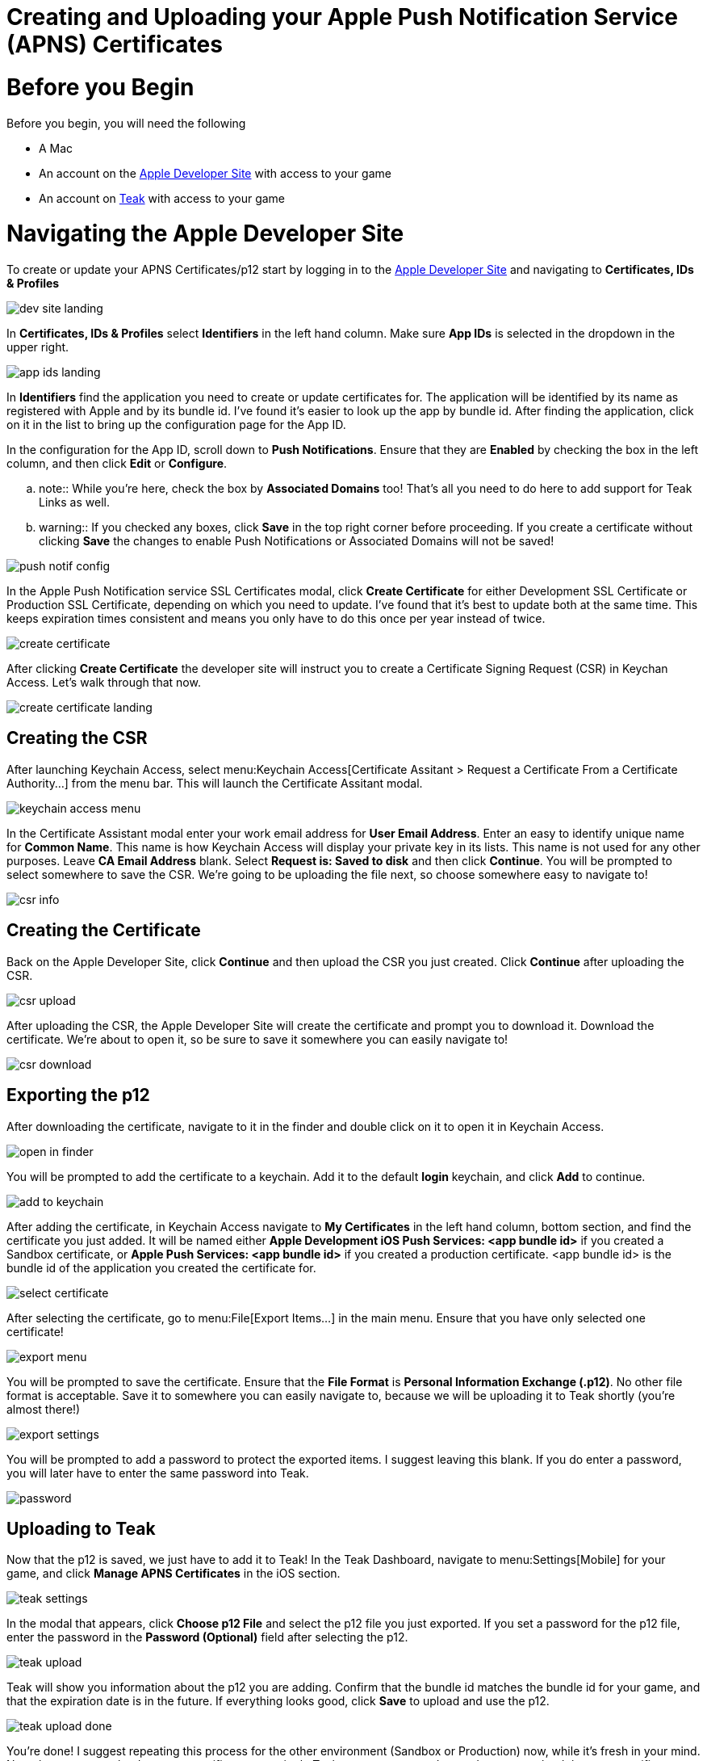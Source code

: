 = Creating and Uploading your Apple Push Notification Service (APNS) Certificates

= Before you Begin

Before you begin, you will need the following

* A Mac
* An account on the https://developers.apple.com[Apple Developer Site, window=_blank] with access to your game
* An account on https://app.teak.io/login[Teak, window=_blank] with access to your game

= Navigating the Apple Developer Site

To create or update your APNS Certificates/p12 start by logging in to the https://developers.apple.com[Apple Developer Site, window=_blank] and navigating to **Certificates, IDs & Profiles**

image::apns-setup/dev-site-landing.png[]

In **Certificates, IDs & Profiles** select **Identifiers** in the left hand column. Make sure **App IDs** is selected in the dropdown in the upper right.

image::apns-setup/app-ids-landing.png[]

In **Identifiers** find the application you need to create or update certificates for. The application will be identified by its name as registered with Apple and by its bundle id. I've found it's easier to look up the app by bundle id. After finding the application, click on it in the list to bring up the configuration page for the App ID.

In the configuration for the App ID, scroll down to **Push Notifications**. Ensure that they are **Enabled** by checking the box in the left column, and then click **Edit** or **Configure**.

.. note:: While you're here, check the box by **Associated Domains** too! That's all you need to do here to add support for Teak Links as well.

.. warning:: If you checked any boxes, click **Save** in the top right corner before proceeding. If you create a certificate without clicking **Save** the changes to enable Push Notifications or Associated Domains will not be saved!

image::apns-setup/push-notif-config.png[]

In the Apple Push Notification service SSL Certificates modal, click **Create Certificate** for either Development SSL Certificate or Production SSL Certificate, depending on which you need to update. I've found that it's best to update both at the same time. This keeps expiration times consistent and means you only have to do this once per year instead of twice.

image::apns-setup/create-certificate.png[]

After clicking **Create Certificate** the developer site will instruct you to create a Certificate Signing Request (CSR) in Keychan Access. Let's walk through that now.

image::apns-setup/create-certificate-landing.png[]

== Creating the CSR

After launching Keychain Access, select menu:Keychain Access[Certificate Assitant > Request a Certificate From a Certificate Authority...] from the menu bar. This will launch the Certificate Assitant modal.

image::apns-setup/keychain-access-menu.png[]

In the Certificate Assistant modal enter your work email address for **User Email Address**. Enter an easy to identify unique name for **Common Name**. This name is how Keychain Access will display your private key in its lists. This name is not used for any other purposes. Leave **CA Email Address** blank. Select **Request is: Saved to disk** and then click **Continue**. You will be prompted to select somewhere to save the CSR. We're going to be uploading the file next, so choose somewhere easy to navigate to!

image::apns-setup/csr-info.png[]

== Creating the Certificate

Back on the Apple Developer Site, click **Continue** and then upload the CSR you just created. Click **Continue** after uploading the CSR.

image::apns-setup/csr-upload.png[]

After uploading the CSR, the Apple Developer Site will create the certificate and prompt you to download it. Download the certificate. We're about to open it, so be sure to save it somewhere you can easily navigate to!

image::apns-setup/csr-download.png[]

== Exporting the p12

After downloading the certificate, navigate to it in the finder and double click on it to open it in Keychain Access.

image::apns-setup/open-in-finder.png[]

You will be prompted to add the certificate to a keychain. Add it to the default **login** keychain, and click **Add** to continue.

image::apns-setup/add-to-keychain.png[]

After adding the certificate, in Keychain Access navigate to **My Certificates** in the left hand column, bottom section, and find the certificate you just added. It will be named either **Apple Development iOS Push Services: <app bundle id>** if you created a Sandbox certificate, or **Apple Push Services: <app bundle id>** if you created a production certificate. <app bundle id> is the bundle id of the application you created the certificate for.

image::apns-setup/select-certificate.png[]

After selecting the certificate, go to menu:File[Export Items...] in the main menu. Ensure that you have only selected one certificate!

image::apns-setup/export-menu.png[]

You will be prompted to save the certificate. Ensure that the **File Format** is **Personal Information Exchange (.p12)**. No other file format is acceptable. Save it to somewhere you can easily navigate to, because we will be uploading it to Teak shortly (you're almost there!)

image::apns-setup/export-settings.png[]

You will be prompted to add a password to protect the exported items. I suggest leaving this blank. If you do enter a password, you will later have to enter the same password into Teak.

image::apns-setup/password.png[]

== Uploading to Teak

Now that the p12 is saved, we just have to add it to Teak! In the Teak Dashboard, navigate to menu:Settings[Mobile] for your game, and click **Manage APNS Certificates** in the iOS section.

image::apns-setup/teak-settings.png[]

In the modal that appears, click **Choose p12 File** and select the p12 file you just exported. If you set a password for the p12 file, enter the password in the **Password (Optional)** field after selecting the p12.

image::apns-setup/teak-upload.png[]

Teak will show you information about the p12 you are adding. Confirm that the bundle id matches the bundle id for your game, and that the expiration date is in the future. If everything looks good, click **Save** to upload and use the p12.

image::apns-setup/teak-upload-done.png[]

You're done! I suggest repeating this process for the other environment (Sandbox or Production) now, while it's fresh in your mind. Note that you can upload as many certificates to a single Teak game as you need to, and you can upload the same certificate to multiple Teak games as well.
